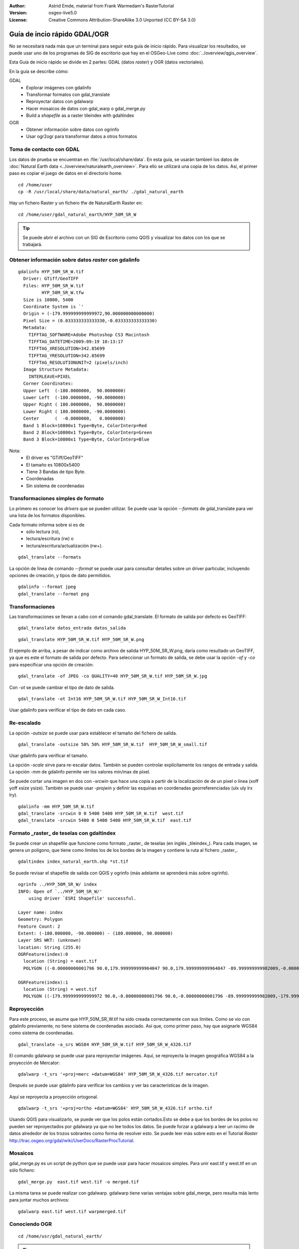 :Author: Astrid Emde, material from Frank Warmedam's RasterTutorial
:Version: osgeo-live5.0
:License: Creative Commons Attribution-ShareAlike 3.0 Unported  (CC BY-SA 3.0)

.. _gdal_quickstart:
 
.. image:: ../../images/project_logos/logo-GDAL.png
  :scale: 60 %
  :alt: project logo
  :align: right
  :target: http://gdal.org/


********************************************************************************
Guía de incio rápido GDAL/OGR 
********************************************************************************

No se necesitará nada más que un terminal para seguir esta guía de inicio rápido. Para visualizar los resultados, se puede usar uno de los programas de SIG de escritorio que hay en el OSGeo-Live como :doc:`../overview/qgis_overview`. 

Esta Guía de inicio rápido se divide en 2 partes: GDAL (datos *raster*) y OGR (datos vectoriales). 

En la guía se describe cómo:

GDAL
  * Explorar imágenes con gdalinfo
  * Transformar formatos con gdal_translate 
  * Reproyectar datos con gdalwarp
  * Hacer mosaicos de datos con gdal_warp o gdal_merge.py
  * Build a *shapefile* as a raster tileindex with gdaltindex
   

OGR
  * Obtener información sobre datos con ogrinfo 
  * Usar ogr2ogr para transformar datos a otros formatos
 

Toma de contacto con GDAL
================================================================================

Los datos de prueba se encuentran en :file:`/usr/local/share/data`. En esta guía, se usarán tambień los datos de :doc:`Natural Earth data <../overview/naturalearth_overview>`. Para ello se utilizará una copia de los datos. Así, el primer paso es copiar el juego de datos en el directorio home.

:: 
  
  cd /home/user
  cp -R /usr/local/share/data/natural_earth/ ./gdal_natural_earth 

 
Hay un fichero Raster y un fichero tfw de NaturalEarth Raster en:
:: 

 cd /home/user/gdal_natural_earth/HYP_50M_SR_W


.. tip:: Se puede abrir el archivo con un SIG de Escritorio como QGIS y visualizar los datos con los que se trabajará.

Obtener información sobre datos *raster* con gdalinfo
================================================================================
:: 
  
      gdalinfo HYP_50M_SR_W.tif 
	Driver: GTiff/GeoTIFF
	Files: HYP_50M_SR_W.tif
	       HYP_50M_SR_W.tfw
	Size is 10800, 5400
	Coordinate System is `'
	Origin = (-179.999999999999972,90.000000000000000)
	Pixel Size = (0.033333333333330,-0.033333333333330)
	Metadata:
	  TIFFTAG_SOFTWARE=Adobe Photoshop CS3 Macintosh
	  TIFFTAG_DATETIME=2009:09:19 10:13:17
	  TIFFTAG_XRESOLUTION=342.85699
	  TIFFTAG_YRESOLUTION=342.85699
	  TIFFTAG_RESOLUTIONUNIT=2 (pixels/inch)
	Image Structure Metadata:
	  INTERLEAVE=PIXEL
	Corner Coordinates:
	Upper Left  (-180.0000000,  90.0000000) 
	Lower Left  (-180.0000000, -90.0000000) 
	Upper Right ( 180.0000000,  90.0000000) 
	Lower Right ( 180.0000000, -90.0000000) 
	Center      (  -0.0000000,   0.0000000) 
	Band 1 Block=10800x1 Type=Byte, ColorInterp=Red
	Band 2 Block=10800x1 Type=Byte, ColorInterp=Green
	Band 3 Block=10800x1 Type=Byte, ColorInterp=Blue

Nota: 
  * El driver es "GTiff/GeoTIFF"
  * El tamaño es 10800x5400
  * Tiene 3 Bandas de tipo Byte. 
  * Coordenadas
  * Sin sistema de coordenadas



Transformaciones simples de formato
================================================================================

Lo primero es conocer los *drivers* que se pueden utilizar. Se puede usar la opción `--formats` de gdal_translate para ver una lista de los formatos disponibles.

Cada formato informa sobre si es de
  * sólo lectura (ro), 
  * lectura/escritura (rw) o
  * lectura/escritura/actualización (rw+).

::

 gdal_translate --formats

La opción de línea de comando `--format` se puede usar para consultar detalles sobre un driver particular, incluyendo opciones de creación, y tipos de dato permitidos. 
::


 gdalinfo --format jpeg
 gdal_translate --format png 

Transformaciones
================================================================================

Las transformaciones se llevan a cabo con el comando gdal_translate. El formato de salida por defecto es GeoTIFF:

::

 gdal_translate datos_entrada datos_salida
  
::

 gdal_translate HYP_50M_SR_W.tif HYP_50M_SR_W.png 

El ejemplo de arriba, a pesar de indicar como archivo de salida HYP_50M_SR_W.png, daría como resultado un GeoTIFF, ya que es este el formato de salida por defecto.
Para seleccionar un formato de salida, se debe usar la opción `-of` y `-co` para especificar una opción de creación:

::

  gdal_translate -of JPEG -co QUALITY=40 HYP_50M_SR_W.tif HYP_50M_SR_W.jpg

Con `-ot` se puede cambiar el tipo de dato de salida.   

::
 
   gdal_translate -ot Int16 HYP_50M_SR_W.tif HYP_50M_SR_W_Int16.tif

Usar gdalinfo para verificar el tipo de dato en cada caso.


Re-escalado
================================================================================

La opción `-outsize` se puede usar para establecer el tamaño del fichero de salida. 

::

    gdal_translate -outsize 50% 50% HYP_50M_SR_W.tif  HYP_50M_SR_W_small.tif

Usar gdalinfo para verificar el tamaño.

La opción `-scale` sirve para re-escalar datos. También se pueden controlar explícitamente los rangos de entrada y salida. La opción `-mm` de gdalinfo permite  ver los valores min/max de píxel. 

Se puede cortar una imagen en dos con `-srcwin` que hace una copia a partir de la localización de de un píxel o línea (xoff yoff xsize ysize). También se puede usar `-projwin` y definir las esquinas en coordenadas georreferenciadas (ulx uly lrx lry).

::

    gdalinfo -mm HYP_50M_SR_W.tif 
    gdal_translate -srcwin 0 0 5400 5400 HYP_50M_SR_W.tif  west.tif
    gdal_translate -srcwin 5400 0 5400 5400 HYP_50M_SR_W.tif  east.tif
   

Formato _raster_ de teselas con gdaltindex
================================================================================

Se puede crear un shapefile que funcione como formato _raster_ de teselas (en inglés _tileindex_). Para cada imagen, se genera un polígono, que tiene como límites los de los bordes de la imagen y contiene la ruta al fichero _raster_. 

::

 gdaltindex index_natural_earth.shp *st.tif

Se puede revisar el shapefile de salida con QGIS y ogrinfo (más adelante se aprenderá más sobre ogrinfo).    

  .. image:: ../../images/screenshots/800x600/gdal_gdaltindex.png
     :scale: 80

::

  ogrinfo ../HYP_50M_SR_W/ index
  INFO: Open of `../HYP_50M_SR_W/'
      using driver `ESRI Shapefile' successful.

  Layer name: index
  Geometry: Polygon
  Feature Count: 2
  Extent: (-180.000000, -90.000000) - (180.000000, 90.000000)
  Layer SRS WKT: (unknown)
  location: String (255.0)
  OGRFeature(index):0
    location (String) = east.tif
    POLYGON ((-0.00000000001796 90.0,179.999999999964047 90.0,179.999999999964047 -89.999999999982009,-0.00000000001796 -89.999999999982009,-0.00000000001796 90.0))

  OGRFeature(index):1
    location (String) = west.tif
    POLYGON ((-179.999999999999972 90.0,-0.00000000001796 90.0,-0.00000000001796 -89.999999999982009,-179.999999999999972 -89.999999999982009,-179.999999999999972 90.0))
  

Reproyección
================================================================================

Para este proceso, se asume que HYP_50M_SR_W.tif ha sido creada correctamente con sus límites. Como se vio con gdalinfo previamente, no tiene sistema de coordenadas asociado. Así que, como primer paso, hay que asignarle WGS84 como sistema de coordenadas. 

::

     gdal_translate -a_srs WGS84 HYP_50M_SR_W.tif HYP_50M_SR_W_4326.tif

El comando gdalwarp se puede usar para reproyectar imágenes. Aquí, se reproyecta la imagen geográfica WGS84 a la proyección de Mercator:

::

   gdalwarp -t_srs '+proj=merc +datum=WGS84' HYP_50M_SR_W_4326.tif mercator.tif

Después se puede usar gdalinfo para verificar los cambios y ver las características de la imagen.

  .. image:: ../../images/screenshots/800x600/gdal_mercator.png
     :scale: 80

Aquí se reproyecta a proyección ortogonal.  

::

   gdalwarp -t_srs '+proj=ortho +datum=WGS84' HYP_50M_SR_W_4326.tif ortho.tif


.. image:: ../../images/screenshots/800x600/gdal_ortho.png
     :scale: 80

Usando QGIS para visualizarlo, se puede ver que los polos están cortados.Esto se debe a que los bordes de los polos no pueden ser reproyectados por gdalwarp ya que no lee todos los datos. Se puede forzar a gdalwarp a leer un racimo de datos alrededor de los trozos sobrantes como forma de resolver esto. Se puede leer más sobre esto en el Tutorial *Raster* http://trac.osgeo.org/gdal/wiki/UserDocs/RasterProcTutorial.



Mosaicos
================================================================================

gdal_merge.py es un script de python que se puede usar para hacer mosaicos simples. Para unir east.tif y west.tif en un sólo fichero:

::

   gdal_merge.py  east.tif west.tif -o merged.tif


La misma tarea se puede realizar con gdalwarp. gdalwarp tiene varias ventajas sobre gdal_merge, pero resulta más lento para juntar muchos archivos:

::

   gdalwarp east.tif west.tif warpmerged.tif



Conociendo OGR
================================================================================

:: 
  
  cd /home/usr/gdal_natural_earth/


.. tip:: Se puede abrir el *shapefile* con un SIG de Escritorio como QGIS para visualizarlo.


Obtener información sobre datos vectoriales con ogrinfo
================================================================================

:: 

  ogrinfo ./natural_earth
  INFO: Open of `../natural_earth/'
      using driver `ESRI Shapefile' successful.
  1: 10m_lakes (Polygon)
  2: 10m_land (Polygon)
  3: 10m_rivers_lake_centerlines (Line String)
  4: 10m-admin-0-countries (Polygon)
  5: 10m_ocean (Polygon)
  6: 10m-urban-area (Polygon)
  7: 10m_populated_places_simple (Point)

Obtener un resumen sobre datos con ogrinfo junto con `-so`.

::

	ogrinfo -so ../natural_earth/ 10m-admin-0-countries
	INFO: Open of `../natural_earth/'
	      using driver `ESRI Shapefile' successful.

	Layer name: 10m-admin-0-countries
	Geometry: Polygon
	Feature Count: 251
	Extent: (-179.999783, -89.999828) - (180.000258, 83.633811)
	Layer SRS WKT:
	GEOGCS["GCS_WGS_1984",
	    DATUM["WGS_1984",
		SPHEROID["WGS_1984",6378137.0,298.257223563]],
	    PRIMEM["Greenwich",0.0],
	    UNIT["Degree",0.0174532925199433]]
	OBJECTID: Integer (9.0)
	COUNTRY: String (100.0)
	FEATURECLA: String (32.0)
	SOV: String (100.0)
	SHAPE_LENG: Real (19.11)
	SHAPE_AREA: Real (19.11)


Si se usa ogrinfo sin ningún parámetro, se obtendrá un resumen de los datos y después una sección para cada conjunto de datos. 

::

	ogrinfo ../natural_earth/ 10m-admin-0-countries


Se puede usar el resultado producido por ogrinfo con un *grep* para filtrarlo y conseguir sólo el atributo COUNTRY.

::

	ogrinfo ../natural_earth/ 10m-admin-0-countries | grep COUNTRY
	
	COUNTRY: String (100.0)
	COUNTRY (String) = Afghanistan
	COUNTRY (String) = Akrotiri Sovereign Base Area
	COUNTRY (String) = Aland
	COUNTRY (String) = Albania
	COUNTRY (String) = Algeria
	COUNTRY (String) = American Samoa
	COUNTRY (String) = Andorra
	etc.


Se pueden convertir los datos a otros formatos. Se puede ver la lista de formatos soportados con `--formats`.

Usar ogr2ogr para convertir entre distintos formatos de archivo 
================================================================================

Se puede usar ogr2ogr para convertir elementos simples entre diferentes tipos de formato. Se puede usar `--formats` para ver la lista de formatos disponibles con información sobre lectura/escritura  

Convertir los países (*countries* en inglés) a GML.

::

  ogr2ogr --formats
  ogr2ogr -f GML countries.xml 10m-admin-0-countries.shp	  


Cosas a probar
================================================================================

Aquí hay algunas operaciones adicionales que se pueden intentar hacer: 

#. Probar gdalwarp o gdal_merge.py para hacer un mosaico de los datos

#. Probar gdaladdo para crear internal overviews

#. QGIS usa GDAL/OGR también para dar soporte a muchos formatos. El plugin GdalTools para el proceso de datos ráster integra las herramientas gdal en QGIS. 

#. Usar ogr2ogr para importar/exportar datos vectoriales a otros formatos como PostGIS. Se puede echar un vistazo a las opciones que proporciona ogr2ogr.

#. Probar el plugin de QGIS plugin OGR-Layer-Konverter.


¿Qué más?
================================================================================

Esto es sólo el primer paso para usar GDAL y OGR. Hay un muchas más funcionalidades que se pueden probar. 

Sitio web del proyecto GDAL 

  http://www.gdal.org

Todo sobre OGR

  http://gdal.org/ogr/index.html

Tutorial GDAL 

  http://trac.osgeo.org/gdal/wiki/UserDocs/RasterProcTutorial

